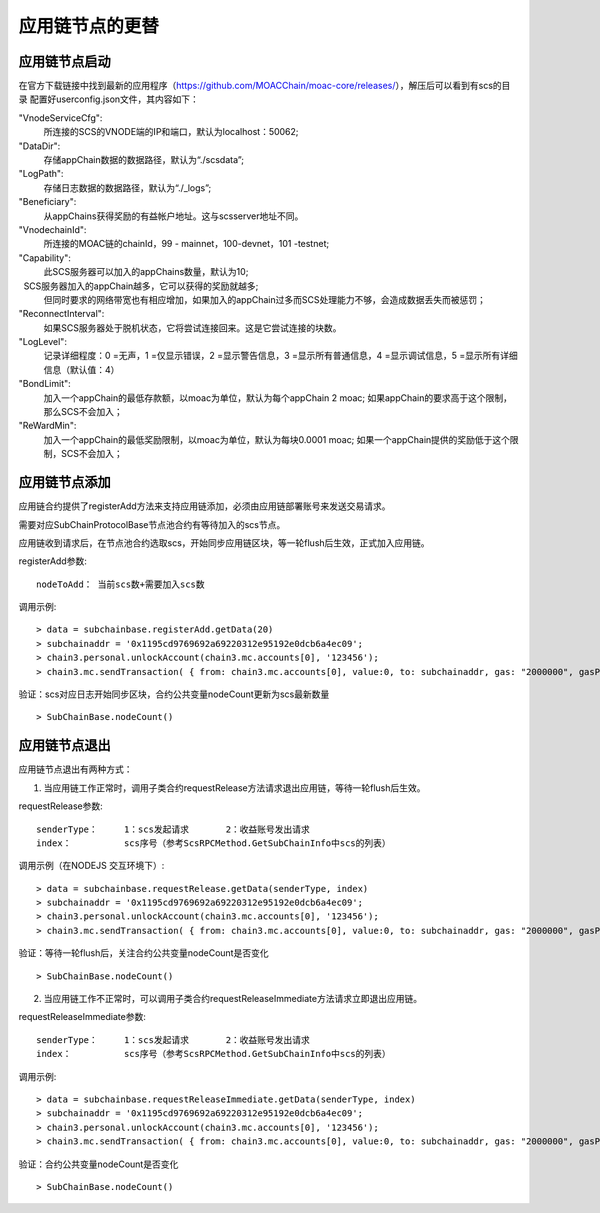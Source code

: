 应用链节点的更替
^^^^^^^^^^^^^^^^^^^^^^

应用链节点启动
----------------------

在官方下载链接中找到最新的应用程序（https://github.com/MOACChain/moac-core/releases/），解压后可以看到有scs的目录
配置好userconfig.json文件，其内容如下：

"VnodeServiceCfg":
  所连接的SCS的VNODE端的IP和端口，默认为localhost：50062;

"DataDir": 
  存储appChain数据的数据路径，默认为“./scsdata”;

"LogPath": 
  存储日志数据的数据路径，默认为“./_logs”;

"Beneficiary":
  从appChains获得奖励的有益帐户地址。这与scsserver地址不同。

"VnodechainId":
  所连接的MOAC链的chainId，99 - mainnet，100-devnet，101 -testnet;

"Capability":
  此SCS服务器可以加入的appChains数量，默认为10;
  SCS服务器加入的appChain越多，它可以获得的奖励就越多;
  但同时要求的网络带宽也有相应增加，如果加入的appChain过多而SCS处理能力不够，会造成数据丢失而被惩罚；

"ReconnectInterval":
  如果SCS服务器处于脱机状态，它将尝试连接回来。这是它尝试连接的块数。

"LogLevel":
  记录详细程度：0 =无声，1 =仅显示错误，2 =显示警告信息，3 =显示所有普通信息，4 =显示调试信息，5 =显示所有详细信息（默认值：4）

"BondLimit":
   加入一个appChain的最低存款额，以moac为单位，默认为每个appChain 2 moac; 如果appChain的要求高于这个限制，那么SCS不会加入；

"ReWardMin":
  加入一个appChain的最低奖励限制，以moac为单位，默认为每块0.0001 moac; 如果一个appChain提供的奖励低于这个限制，SCS不会加入；


应用链节点添加
----------------------

应用链合约提供了registerAdd方法来支持应用链添加，必须由应用链部署账号来发送交易请求。

需要对应SubChainProtocolBase节点池合约有等待加入的scs节点。

应用链收到请求后，在节点池合约选取scs，开始同步应用链区块，等一轮flush后生效，正式加入应用链。

registerAdd参数:
::
	nodeToAdd： 当前scs数+需要加入scs数

调用示例:
::	
	> data = subchainbase.registerAdd.getData(20)
	> subchainaddr = '0x1195cd9769692a69220312e95192e0dcb6a4ec09';
	> chain3.personal.unlockAccount(chain3.mc.accounts[0], '123456');
	> chain3.mc.sendTransaction( { from: chain3.mc.accounts[0], value:0, to: subchainaddr, gas: "2000000", gasPrice: chain3.mc.gasPrice, data: data});

验证：scs对应日志开始同步区块，合约公共变量nodeCount更新为scs最新数量
::		
	> SubChainBase.nodeCount()
	
应用链节点退出
----------------------

应用链节点退出有两种方式：

1. 当应用链工作正常时，调用子类合约requestRelease方法请求退出应用链，等待一轮flush后生效。

requestRelease参数:
::
	senderType：	1：scs发起请求       2：收益账号发出请求
	index： 		scs序号（参考ScsRPCMethod.GetSubChainInfo中scs的列表）

调用示例（在NODEJS 交互环境下）:	
::	
	> data = subchainbase.requestRelease.getData(senderType, index)
	> subchainaddr = '0x1195cd9769692a69220312e95192e0dcb6a4ec09';
	> chain3.personal.unlockAccount(chain3.mc.accounts[0], '123456');
	> chain3.mc.sendTransaction( { from: chain3.mc.accounts[0], value:0, to: subchainaddr, gas: "2000000", gasPrice: chain3.mc.gasPrice, data: data});
	
验证：等待一轮flush后，关注合约公共变量nodeCount是否变化
::		
	> SubChainBase.nodeCount()

	
2. 当应用链工作不正常时，可以调用子类合约requestReleaseImmediate方法请求立即退出应用链。

requestReleaseImmediate参数:
::
	senderType：	1：scs发起请求       2：收益账号发出请求
	index： 		scs序号（参考ScsRPCMethod.GetSubChainInfo中scs的列表）

调用示例:	
::	
	> data = subchainbase.requestReleaseImmediate.getData(senderType, index)
	> subchainaddr = '0x1195cd9769692a69220312e95192e0dcb6a4ec09';
	> chain3.personal.unlockAccount(chain3.mc.accounts[0], '123456');
	> chain3.mc.sendTransaction( { from: chain3.mc.accounts[0], value:0, to: subchainaddr, gas: "2000000", gasPrice: chain3.mc.gasPrice, data: data});
	
验证：合约公共变量nodeCount是否变化
::		
	> SubChainBase.nodeCount()


